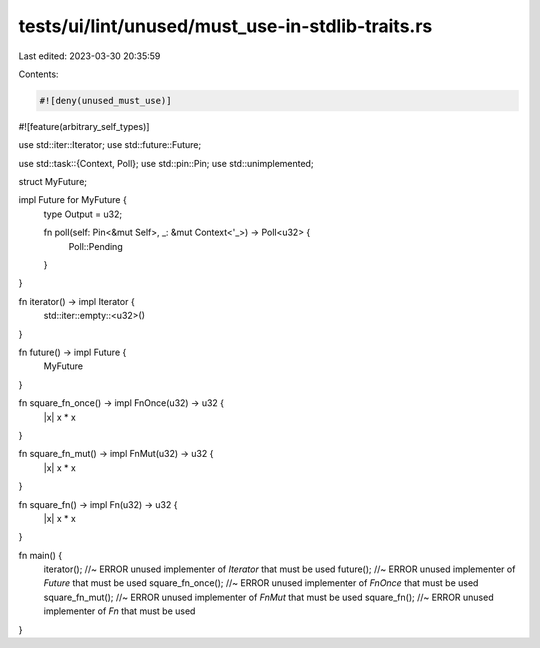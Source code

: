 tests/ui/lint/unused/must_use-in-stdlib-traits.rs
=================================================

Last edited: 2023-03-30 20:35:59

Contents:

.. code-block:: rs

    #![deny(unused_must_use)]
#![feature(arbitrary_self_types)]

use std::iter::Iterator;
use std::future::Future;

use std::task::{Context, Poll};
use std::pin::Pin;
use std::unimplemented;

struct MyFuture;

impl Future for MyFuture {
   type Output = u32;

   fn poll(self: Pin<&mut Self>, _: &mut Context<'_>) -> Poll<u32> {
      Poll::Pending
   }
}

fn iterator() -> impl Iterator {
   std::iter::empty::<u32>()
}

fn future() -> impl Future {
   MyFuture
}

fn square_fn_once() -> impl FnOnce(u32) -> u32 {
   |x| x * x
}

fn square_fn_mut() -> impl FnMut(u32) -> u32 {
   |x| x * x
}

fn square_fn() -> impl Fn(u32) -> u32 {
   |x| x * x
}

fn main() {
   iterator(); //~ ERROR unused implementer of `Iterator` that must be used
   future(); //~ ERROR unused implementer of `Future` that must be used
   square_fn_once(); //~ ERROR unused implementer of `FnOnce` that must be used
   square_fn_mut(); //~ ERROR unused implementer of `FnMut` that must be used
   square_fn(); //~ ERROR unused implementer of `Fn` that must be used
}



